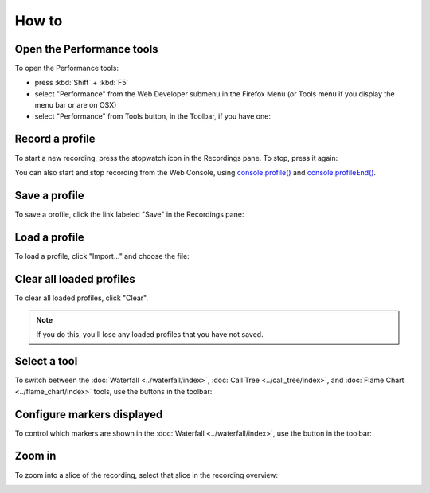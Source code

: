 ======
How to
======

Open the Performance tools
**************************

To open the Performance tools:

- press :kbd:`Shift` + :kbd:`F5`
- select "Performance" from the Web Developer submenu in the Firefox Menu (or Tools menu if you display the menu bar or are on OSX)
- select "Performance" from Tools button, in the Toolbar, if you have one:

.. image:: devtools-button.png
  :class: center

.. _performance-how-to-record-a-profile:

Record a profile
****************

To start a new recording, press the stopwatch icon in the Recordings pane. To stop, press it again:

.. image:: perf-record.png
  :class: center


You can also start and stop recording from the Web Console, using `console.profile() <https://developer.mozilla.org/en-US/docs/Web/API/console/profile>`_ and `console.profileEnd() <https://developer.mozilla.org/en-US/docs/Web/API/console/profileEnd>`_.

Save a profile
**************

To save a profile, click the link labeled "Save" in the Recordings pane:

.. image:: perf-save.png
  :class: center


Load a profile
**************

To load a profile, click "Import..." and choose the file:

.. image:: perf-load.png
  :class: center


Clear all loaded profiles
*************************

To clear all loaded profiles, click "Clear".

.. note::

  If you do this, you'll lose any loaded profiles that you have not saved.

.. image:: perf-clear.png
  :class: center


Select a tool
*************

To switch between the :doc:`Waterfall <../waterfall/index>`, :doc:`Call Tree <../call_tree/index>`, and :doc:`Flame Chart <../flame_chart/index>` tools, use the buttons in the toolbar:

.. image:: perf-select.png
  :class: center


Configure markers displayed
***************************

To control which markers are shown in the :doc:`Waterfall <../waterfall/index>`, use the button in the toolbar:

.. image:: perf-markers.png
  :class: center


Zoom in
*******

To zoom into a slice of the recording, select that slice in the recording overview:

.. image:: perf-zoom.png
  :class: center
